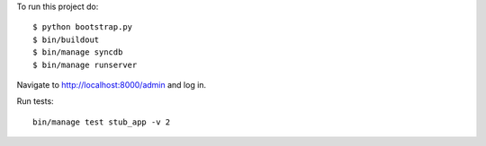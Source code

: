 To run this project do:

::

    $ python bootstrap.py
    $ bin/buildout
    $ bin/manage syncdb
    $ bin/manage runserver

Navigate to http://localhost:8000/admin and log in.

Run tests:

::

    bin/manage test stub_app -v 2
